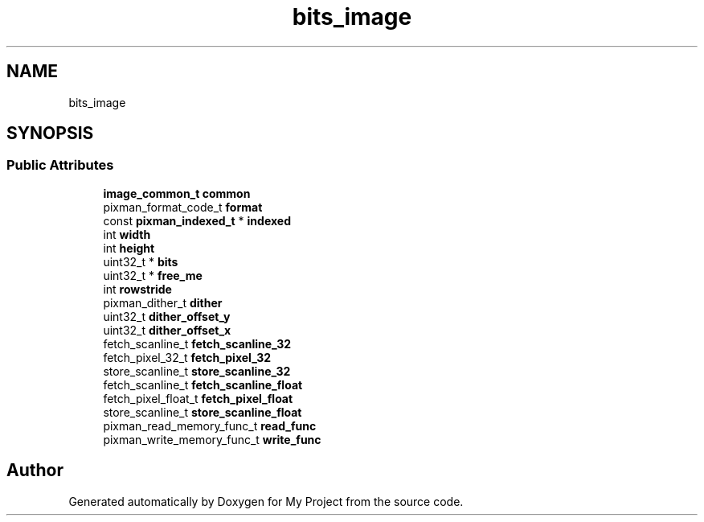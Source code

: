 .TH "bits_image" 3 "Wed Feb 1 2023" "Version Version 0.0" "My Project" \" -*- nroff -*-
.ad l
.nh
.SH NAME
bits_image
.SH SYNOPSIS
.br
.PP
.SS "Public Attributes"

.in +1c
.ti -1c
.RI "\fBimage_common_t\fP \fBcommon\fP"
.br
.ti -1c
.RI "pixman_format_code_t \fBformat\fP"
.br
.ti -1c
.RI "const \fBpixman_indexed_t\fP * \fBindexed\fP"
.br
.ti -1c
.RI "int \fBwidth\fP"
.br
.ti -1c
.RI "int \fBheight\fP"
.br
.ti -1c
.RI "uint32_t * \fBbits\fP"
.br
.ti -1c
.RI "uint32_t * \fBfree_me\fP"
.br
.ti -1c
.RI "int \fBrowstride\fP"
.br
.ti -1c
.RI "pixman_dither_t \fBdither\fP"
.br
.ti -1c
.RI "uint32_t \fBdither_offset_y\fP"
.br
.ti -1c
.RI "uint32_t \fBdither_offset_x\fP"
.br
.ti -1c
.RI "fetch_scanline_t \fBfetch_scanline_32\fP"
.br
.ti -1c
.RI "fetch_pixel_32_t \fBfetch_pixel_32\fP"
.br
.ti -1c
.RI "store_scanline_t \fBstore_scanline_32\fP"
.br
.ti -1c
.RI "fetch_scanline_t \fBfetch_scanline_float\fP"
.br
.ti -1c
.RI "fetch_pixel_float_t \fBfetch_pixel_float\fP"
.br
.ti -1c
.RI "store_scanline_t \fBstore_scanline_float\fP"
.br
.ti -1c
.RI "pixman_read_memory_func_t \fBread_func\fP"
.br
.ti -1c
.RI "pixman_write_memory_func_t \fBwrite_func\fP"
.br
.in -1c

.SH "Author"
.PP 
Generated automatically by Doxygen for My Project from the source code\&.
